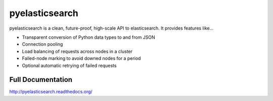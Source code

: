 ===============
pyelasticsearch
===============

pyelasticsearch is a clean, future-proof, high-scale API to elasticsearch. It
provides features like...

* Transparent conversion of Python data types to and from JSON
* Connection pooling
* Load balancing of requests across nodes in a cluster
* Failed-node marking to avoid downed nodes for a period
* Optional automatic retrying of failed requests

.. _`elasticsearch`: http://www.elasticsearch.org/


Full Documentation
==================

http://pyelasticsearch.readthedocs.org/
